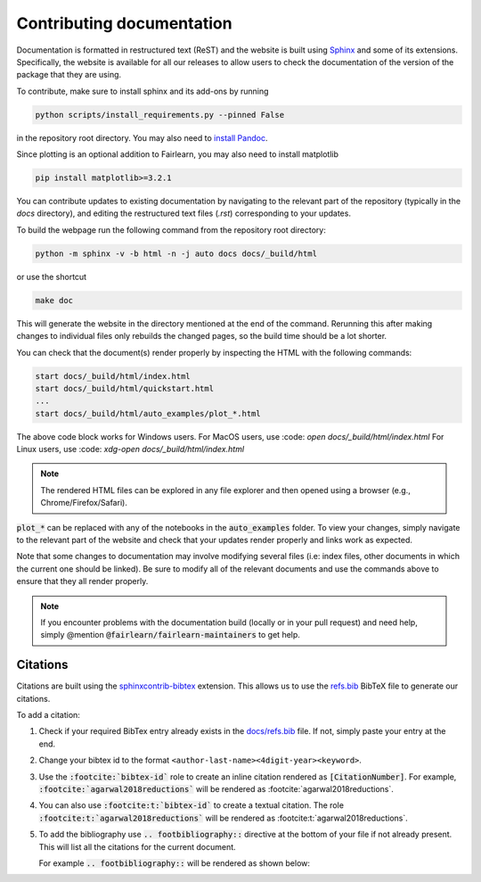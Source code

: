 .. _contributing_documentation:

Contributing documentation
--------------------------

Documentation is formatted in restructured text (ReST) and the website is
built using `Sphinx <https://www.sphinx-doc.org/en/master/>`_ and some of its
extensions.
Specifically, the website is available for all our releases to allow users to
check the documentation of the version of the package that they are using.

To contribute, make sure to install sphinx and its add-ons by running

.. code-block::

    python scripts/install_requirements.py --pinned False

in the repository root directory.
You may also need to `install Pandoc <https://pandoc.org/installing.html>`_.

Since plotting is an optional addition to Fairlearn, you may also need to
install matplotlib

.. code-block::

    pip install matplotlib>=3.2.1

You can contribute updates to existing documentation by navigating to the
relevant part of the repository (typically in the `docs` directory), and
editing the restructured text files (`.rst`) corresponding to your updates.

To build the webpage run the following command from the repository root
directory:

.. code-block::

    python -m sphinx -v -b html -n -j auto docs docs/_build/html

or use the shortcut

.. code-block::

        make doc

This will generate the website in the directory mentioned at the end of the
command. Rerunning this after making changes to individual files only
rebuilds the changed pages, so the build time should be a lot shorter.

You can check that the document(s) render properly by inspecting the HTML with
the following commands:

.. code-block::

    start docs/_build/html/index.html
    start docs/_build/html/quickstart.html
    ...
    start docs/_build/html/auto_examples/plot_*.html

The above code block works for Windows users.
For MacOS users, use :code: `open docs/_build/html/index.html`
For Linux users, use :code: `xdg-open docs/_build/html/index.html`

.. note::

    The rendered HTML files can be explored in any file explorer and then opened
    using a browser (e.g., Chrome/Firefox/Safari).

:code:`plot_*` can be replaced with any of the notebooks in the
:code:`auto_examples` folder. To view your changes, simply navigate to the
relevant part of the website and check that your updates render properly
and links work as expected.

Note that some changes to documentation may involve modifying several files
(i.e: index files, other documents in which the current one should be linked).
Be sure to modify all of the relevant documents and use the commands above to
ensure that they all render properly.

.. note::

    If you encounter problems with the documentation build (locally or in your
    pull request) and need help, simply @mention
    :code:`@fairlearn/fairlearn-maintainers` to get help.

Citations
^^^^^^^^^

Citations are built using the `sphinxcontrib-bibtex <https://pypi.org/project/sphinxcontrib-bibtex/>`_ 
extension. This allows us to use the `refs.bib <https://github.com/fairlearn/fairlearn/blob/main/docs/refs.bib>`_ BibTeX file to generate our citations.

To add a citation:

1. Check if your required BibTex entry already exists in the 
   `docs/refs.bib <https://github.com/fairlearn/fairlearn/blob/main/docs/refs.bib>`_ file. If not, simply paste your entry at the end.
2. Change your bibtex id to the format ``<author-last-name><4digit-year><keyword>``.
3. Use the :code:`:footcite:`bibtex-id`` role to create an inline citation rendered as :code:`[CitationNumber]`.
   For example, :code:`:footcite:`agarwal2018reductions`` will be rendered as :footcite:`agarwal2018reductions`.
4. You can also use :code:`:footcite:t:`bibtex-id`` to create a textual citation. The role :code:`:footcite:t:`agarwal2018reductions`` will be rendered as :footcite:t:`agarwal2018reductions`.
5. To add the bibliography use :code:`.. footbibliography::` directive at the bottom of your file if not already present.
   This will list all the citations for the current document.

   For example :code:`.. footbibliography::` will be rendered as shown below:

   .. footbibliography::
